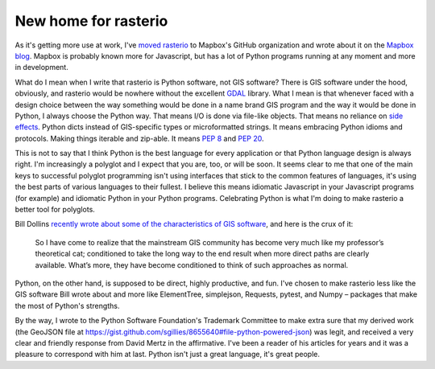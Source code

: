New home for rasterio
=====================

As it's getting more use at work, I've `moved rasterio
<https://github.com/mapbox/rasterio/issues/25>`__ to Mapbox's GitHub
organization and wrote about it on the `Mapbox blog
<https://www.mapbox.com/blog/rasterio-announce/>`__. Mapbox is probably known more
for Javascript, but has a lot of Python programs running at any moment and more in
development.

What do I mean when I write that rasterio is Python software, not GIS software?
There is GIS software under the hood, obviously, and rasterio would be nowhere
without the excellent `GDAL <http://www.gdal.org>`__ library. What I mean is
that whenever faced with a design choice between the way something would be
done in a name brand GIS program and the way it would be done in Python,
I always choose the Python way. That means I/O is done via file-like objects.
That means no reliance on `side effects
<http://sgillies.net/blog/2013/12/17/teaching-python-gis-users-to-be-more-rational.html>`__.
Python dicts instead of GIS-specific types or microformatted strings. It means
embracing Python idioms and protocols. Making things iterable and zip-able. It
means `PEP 8 <http://www.python.org/dev/peps/pep-0008/>`__ and `PEP 20
<http://www.python.org/dev/peps/pep-0020/>`__.

This is not to say that I think Python is the best language for every
application or that Python language design is always right. I'm increasingly
a polyglot and I expect that you are, too, or will be soon. It seems clear to
me that one of the main keys to successful polyglot programming isn't using
interfaces that stick to the common features of languages, it's using the best
parts of various languages to their fullest. I believe this means idiomatic
Javascript in your Javascript programs (for example) and idiomatic Python in
your Python programs. Celebrating Python is what I'm doing to make rasterio
a better tool for polyglots.

Bill Dollins `recently wrote about some of the characteristics of GIS software 
<http://blog.geomusings.com/2013/11/27/consider-the-alternative/>`__, and
here is the crux of it:

  So I have come to realize that the mainstream GIS community has become very
  much like my professor’s theoretical cat; conditioned to take the long way to
  the end result when more direct paths are clearly available. What’s more,
  they have become conditioned to think of such approaches as normal.

Python, on the other hand, is supposed to be direct, highly productive, and fun.
I've chosen to make rasterio less like the GIS software Bill wrote about and
more like ElementTree, simplejson, Requests, pytest, and Numpy – packages that
make the most of Python's strengths.

By the way, I wrote to the Python Software Foundation's Trademark Committee to
make extra sure that my derived work (the GeoJSON file at
https://gist.github.com/sgillies/8655640#file-python-powered-json) was legit,
and received a very clear and friendly response from David Mertz in the
affirmative. I've been a reader of his articles for years and it was a pleasure
to correspond with him at last. Python isn't just a great language, it's great
people.

.. author:: default
.. categories:: Work
.. tags:: python, rasterio, gis, nogis, zen
.. comments::
